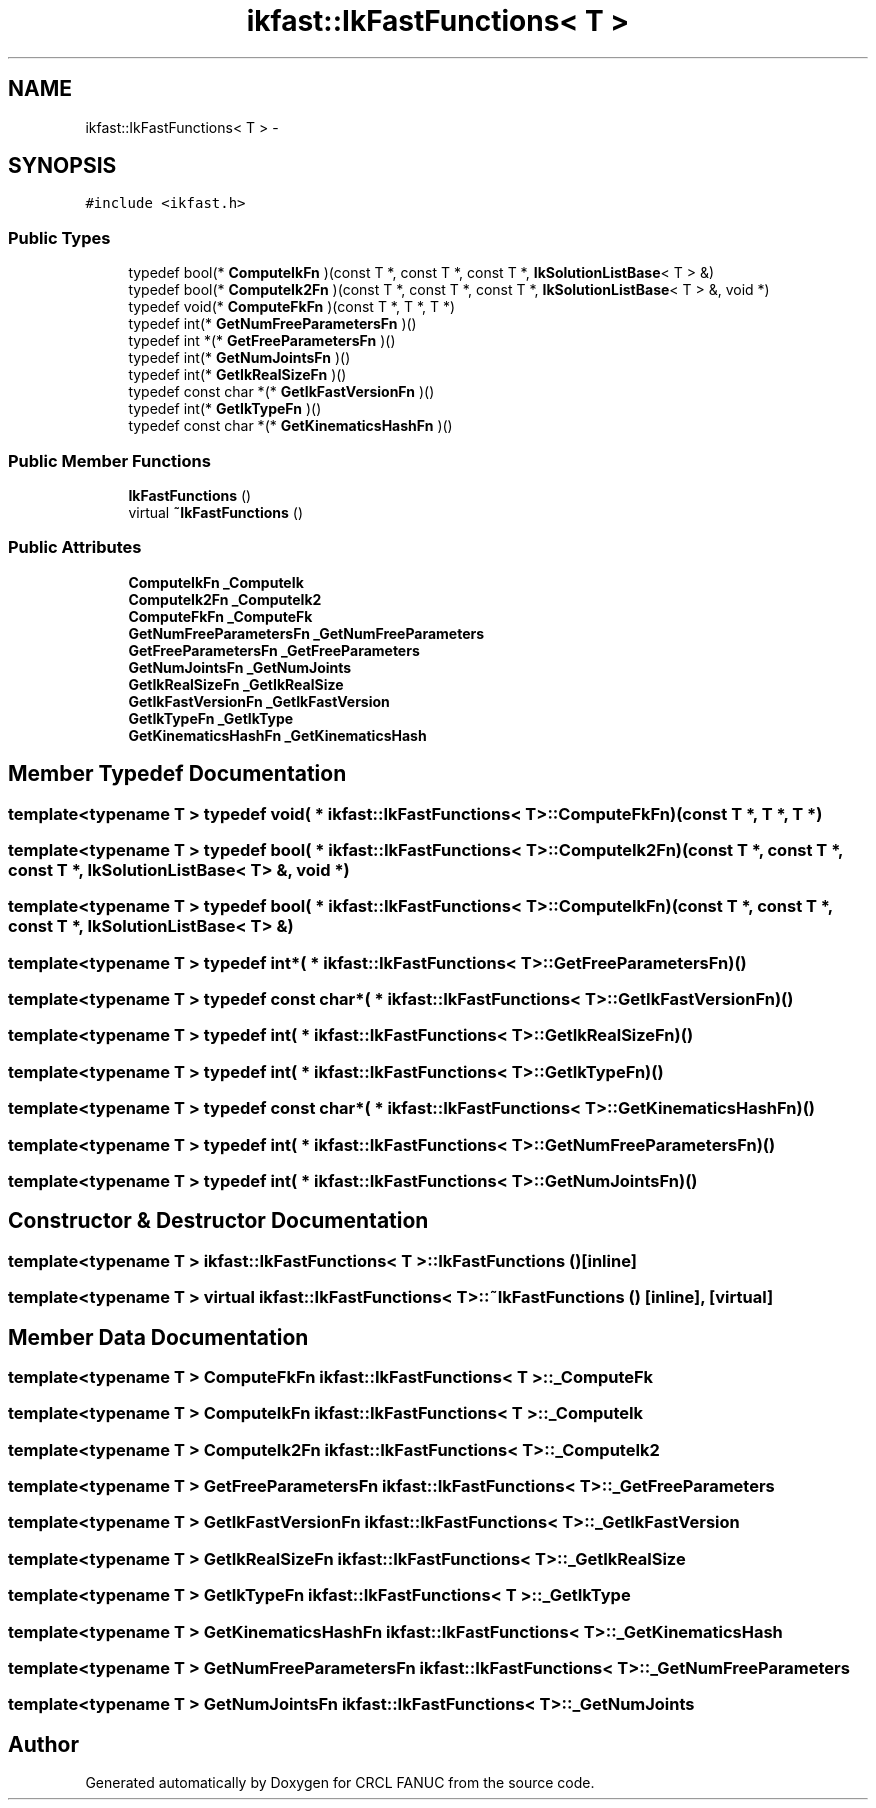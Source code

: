 .TH "ikfast::IkFastFunctions< T >" 3 "Wed Sep 28 2016" "CRCL FANUC" \" -*- nroff -*-
.ad l
.nh
.SH NAME
ikfast::IkFastFunctions< T > \- 
.SH SYNOPSIS
.br
.PP
.PP
\fC#include <ikfast\&.h>\fP
.SS "Public Types"

.in +1c
.ti -1c
.RI "typedef bool(* \fBComputeIkFn\fP )(const T *, const T *, const T *, \fBIkSolutionListBase\fP< T > &)"
.br
.ti -1c
.RI "typedef bool(* \fBComputeIk2Fn\fP )(const T *, const T *, const T *, \fBIkSolutionListBase\fP< T > &, void *)"
.br
.ti -1c
.RI "typedef void(* \fBComputeFkFn\fP )(const T *, T *, T *)"
.br
.ti -1c
.RI "typedef int(* \fBGetNumFreeParametersFn\fP )()"
.br
.ti -1c
.RI "typedef int *(* \fBGetFreeParametersFn\fP )()"
.br
.ti -1c
.RI "typedef int(* \fBGetNumJointsFn\fP )()"
.br
.ti -1c
.RI "typedef int(* \fBGetIkRealSizeFn\fP )()"
.br
.ti -1c
.RI "typedef const char *(* \fBGetIkFastVersionFn\fP )()"
.br
.ti -1c
.RI "typedef int(* \fBGetIkTypeFn\fP )()"
.br
.ti -1c
.RI "typedef const char *(* \fBGetKinematicsHashFn\fP )()"
.br
.in -1c
.SS "Public Member Functions"

.in +1c
.ti -1c
.RI "\fBIkFastFunctions\fP ()"
.br
.ti -1c
.RI "virtual \fB~IkFastFunctions\fP ()"
.br
.in -1c
.SS "Public Attributes"

.in +1c
.ti -1c
.RI "\fBComputeIkFn\fP \fB_ComputeIk\fP"
.br
.ti -1c
.RI "\fBComputeIk2Fn\fP \fB_ComputeIk2\fP"
.br
.ti -1c
.RI "\fBComputeFkFn\fP \fB_ComputeFk\fP"
.br
.ti -1c
.RI "\fBGetNumFreeParametersFn\fP \fB_GetNumFreeParameters\fP"
.br
.ti -1c
.RI "\fBGetFreeParametersFn\fP \fB_GetFreeParameters\fP"
.br
.ti -1c
.RI "\fBGetNumJointsFn\fP \fB_GetNumJoints\fP"
.br
.ti -1c
.RI "\fBGetIkRealSizeFn\fP \fB_GetIkRealSize\fP"
.br
.ti -1c
.RI "\fBGetIkFastVersionFn\fP \fB_GetIkFastVersion\fP"
.br
.ti -1c
.RI "\fBGetIkTypeFn\fP \fB_GetIkType\fP"
.br
.ti -1c
.RI "\fBGetKinematicsHashFn\fP \fB_GetKinematicsHash\fP"
.br
.in -1c
.SH "Member Typedef Documentation"
.PP 
.SS "template<typename T > typedef void( * \fBikfast::IkFastFunctions\fP< T >::ComputeFkFn)(const T *, T *, T *)"

.SS "template<typename T > typedef bool( * \fBikfast::IkFastFunctions\fP< T >::ComputeIk2Fn)(const T *, const T *, const T *, \fBIkSolutionListBase\fP< T > &, void *)"

.SS "template<typename T > typedef bool( * \fBikfast::IkFastFunctions\fP< T >::ComputeIkFn)(const T *, const T *, const T *, \fBIkSolutionListBase\fP< T > &)"

.SS "template<typename T > typedef int*( * \fBikfast::IkFastFunctions\fP< T >::GetFreeParametersFn)()"

.SS "template<typename T > typedef const char*( * \fBikfast::IkFastFunctions\fP< T >::GetIkFastVersionFn)()"

.SS "template<typename T > typedef int( * \fBikfast::IkFastFunctions\fP< T >::GetIkRealSizeFn)()"

.SS "template<typename T > typedef int( * \fBikfast::IkFastFunctions\fP< T >::GetIkTypeFn)()"

.SS "template<typename T > typedef const char*( * \fBikfast::IkFastFunctions\fP< T >::GetKinematicsHashFn)()"

.SS "template<typename T > typedef int( * \fBikfast::IkFastFunctions\fP< T >::GetNumFreeParametersFn)()"

.SS "template<typename T > typedef int( * \fBikfast::IkFastFunctions\fP< T >::GetNumJointsFn)()"

.SH "Constructor & Destructor Documentation"
.PP 
.SS "template<typename T > \fBikfast::IkFastFunctions\fP< T >::\fBIkFastFunctions\fP ()\fC [inline]\fP"

.SS "template<typename T > virtual \fBikfast::IkFastFunctions\fP< T >::~\fBIkFastFunctions\fP ()\fC [inline]\fP, \fC [virtual]\fP"

.SH "Member Data Documentation"
.PP 
.SS "template<typename T > \fBComputeFkFn\fP \fBikfast::IkFastFunctions\fP< T >::_ComputeFk"

.SS "template<typename T > \fBComputeIkFn\fP \fBikfast::IkFastFunctions\fP< T >::_ComputeIk"

.SS "template<typename T > \fBComputeIk2Fn\fP \fBikfast::IkFastFunctions\fP< T >::_ComputeIk2"

.SS "template<typename T > \fBGetFreeParametersFn\fP \fBikfast::IkFastFunctions\fP< T >::_GetFreeParameters"

.SS "template<typename T > \fBGetIkFastVersionFn\fP \fBikfast::IkFastFunctions\fP< T >::_GetIkFastVersion"

.SS "template<typename T > \fBGetIkRealSizeFn\fP \fBikfast::IkFastFunctions\fP< T >::_GetIkRealSize"

.SS "template<typename T > \fBGetIkTypeFn\fP \fBikfast::IkFastFunctions\fP< T >::_GetIkType"

.SS "template<typename T > \fBGetKinematicsHashFn\fP \fBikfast::IkFastFunctions\fP< T >::_GetKinematicsHash"

.SS "template<typename T > \fBGetNumFreeParametersFn\fP \fBikfast::IkFastFunctions\fP< T >::_GetNumFreeParameters"

.SS "template<typename T > \fBGetNumJointsFn\fP \fBikfast::IkFastFunctions\fP< T >::_GetNumJoints"


.SH "Author"
.PP 
Generated automatically by Doxygen for CRCL FANUC from the source code\&.
